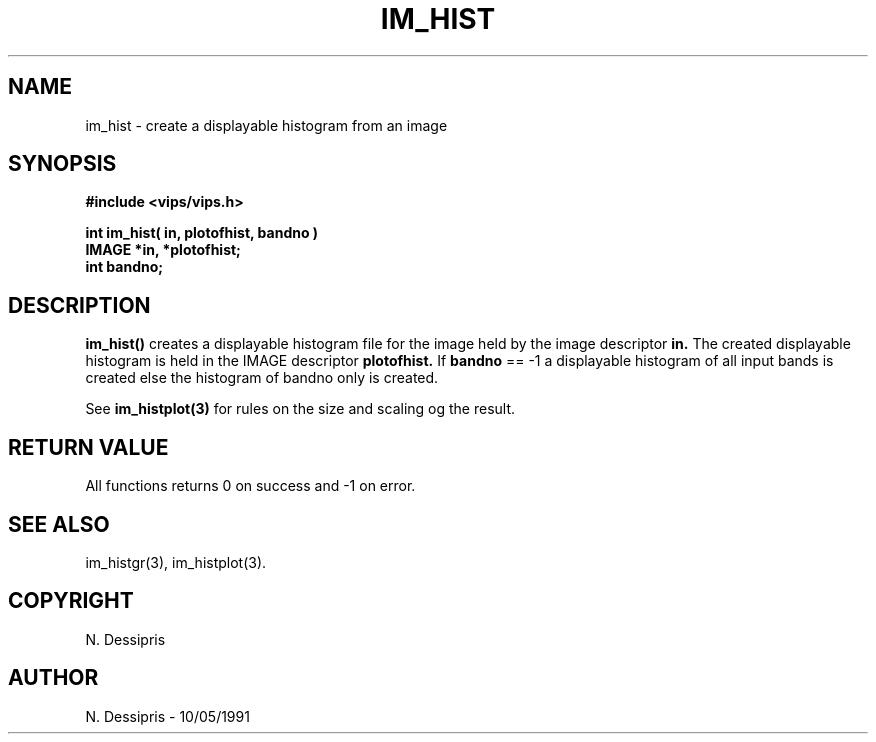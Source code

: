 .TH IM_HIST 3 "10 May 1991"
.SH NAME
im_hist \- create a displayable histogram from an image
.SH SYNOPSIS
.B #include <vips/vips.h>

.B int im_hist( in, plotofhist, bandno )
.br
.B IMAGE *in, *plotofhist;
.br
.B int bandno;
.SH DESCRIPTION
.B im_hist()
creates a displayable histogram file for the image held by the image
descriptor 
.B in.
The created displayable histogram is held in the IMAGE
descriptor 
.B plotofhist.  
If 
.B bandno
== -1 a displayable histogram of all input bands
is created else the histogram of bandno only is created.  

See
.B im_histplot(3)
for rules on the size and scaling og the result.

.SH RETURN VALUE
All functions returns 0 on success and -1 on error.
.SH SEE\ ALSO
im_histgr(3), im_histplot(3).
.SH COPYRIGHT
N. Dessipris
.SH AUTHOR
N. Dessipris \- 10/05/1991

